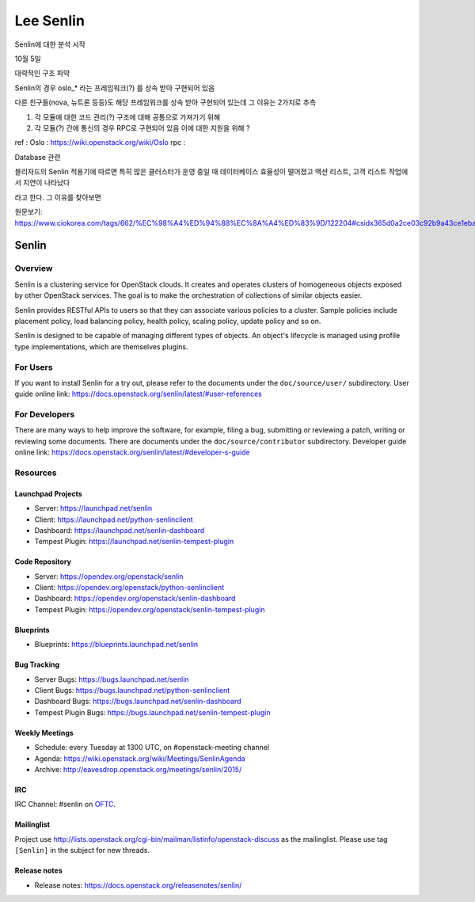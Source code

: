 ========================
Lee Senlin
========================

Senlin에 대한 분석 시작 

10월 5일 

대략적인 구조 파악 

Senlin의 경우 oslo_* 라는 프레임워크(?) 를 상속 받아 구현되어 있음 

다른 친구들(nova, 뉴트론 등등)도 해당 프레임워크를 상속 받아 구현되어 있는데 그 이유는 2가지로 추측 

1. 각 모듈에 대한 코드 관리(?) 구조에 대해 공통으로 가져가기 위해

2. 각 모듈(?) 간에 통신의 경우 RPC로 구현되어 있음 이에 대한 지원을 위해 ?


ref : 
Oslo : https://wiki.openstack.org/wiki/Oslo
rpc : 


Database 관련

블리자드의 Senlin 적용기에 따르면 특히 많은 클러스터가 운영 중일 때 데이터베이스 효율성이 떨어졌고 액션 리스트, 고객 리스트 작업에서 지연이 나타났다

라고 한다. 그 이유를 찾아보면



원문보기:
https://www.ciokorea.com/tags/662/%EC%98%A4%ED%94%88%EC%8A%A4%ED%83%9D/122204#csidx365d0a2ce03c92b9a43ce1eba536853 




Senlin
======

--------
Overview
--------

Senlin is a clustering service for OpenStack clouds. It creates and operates
clusters of homogeneous objects exposed by other OpenStack services. The goal
is to make the orchestration of collections of similar objects easier.

Senlin provides RESTful APIs to users so that they can associate various
policies to a cluster.  Sample policies include placement policy, load
balancing policy, health policy, scaling policy, update policy and so on.

Senlin is designed to be capable of managing different types of objects. An
object's lifecycle is managed using profile type implementations, which are
themselves plugins.

---------
For Users
---------

If you want to install Senlin for a try out, please refer to the documents
under the ``doc/source/user/`` subdirectory. User guide online link:
https://docs.openstack.org/senlin/latest/#user-references

--------------
For Developers
--------------

There are many ways to help improve the software, for example, filing a bug,
submitting or reviewing a patch, writing or reviewing some documents. There
are documents under the ``doc/source/contributor`` subdirectory. Developer
guide online link: https://docs.openstack.org/senlin/latest/#developer-s-guide

---------
Resources
---------

Launchpad Projects
------------------
- Server: https://launchpad.net/senlin
- Client: https://launchpad.net/python-senlinclient
- Dashboard: https://launchpad.net/senlin-dashboard
- Tempest Plugin: https://launchpad.net/senlin-tempest-plugin

Code Repository
---------------
- Server: https://opendev.org/openstack/senlin
- Client: https://opendev.org/openstack/python-senlinclient
- Dashboard: https://opendev.org/openstack/senlin-dashboard
- Tempest Plugin: https://opendev.org/openstack/senlin-tempest-plugin

Blueprints
----------
- Blueprints: https://blueprints.launchpad.net/senlin

Bug Tracking
------------
- Server Bugs: https://bugs.launchpad.net/senlin
- Client Bugs: https://bugs.launchpad.net/python-senlinclient
- Dashboard Bugs: https://bugs.launchpad.net/senlin-dashboard
- Tempest Plugin Bugs: https://bugs.launchpad.net/senlin-tempest-plugin

Weekly Meetings
---------------
- Schedule: every Tuesday at 1300 UTC, on #openstack-meeting channel
- Agenda: https://wiki.openstack.org/wiki/Meetings/SenlinAgenda
- Archive: http://eavesdrop.openstack.org/meetings/senlin/2015/

IRC
---
IRC Channel: #senlin on `OFTC`_.

Mailinglist
-----------
Project use http://lists.openstack.org/cgi-bin/mailman/listinfo/openstack-discuss
as the mailinglist. Please use tag ``[Senlin]`` in the subject for new
threads.


.. _OFTC: https://oftc.net/

Release notes
------------------
- Release notes: https://docs.openstack.org/releasenotes/senlin/
